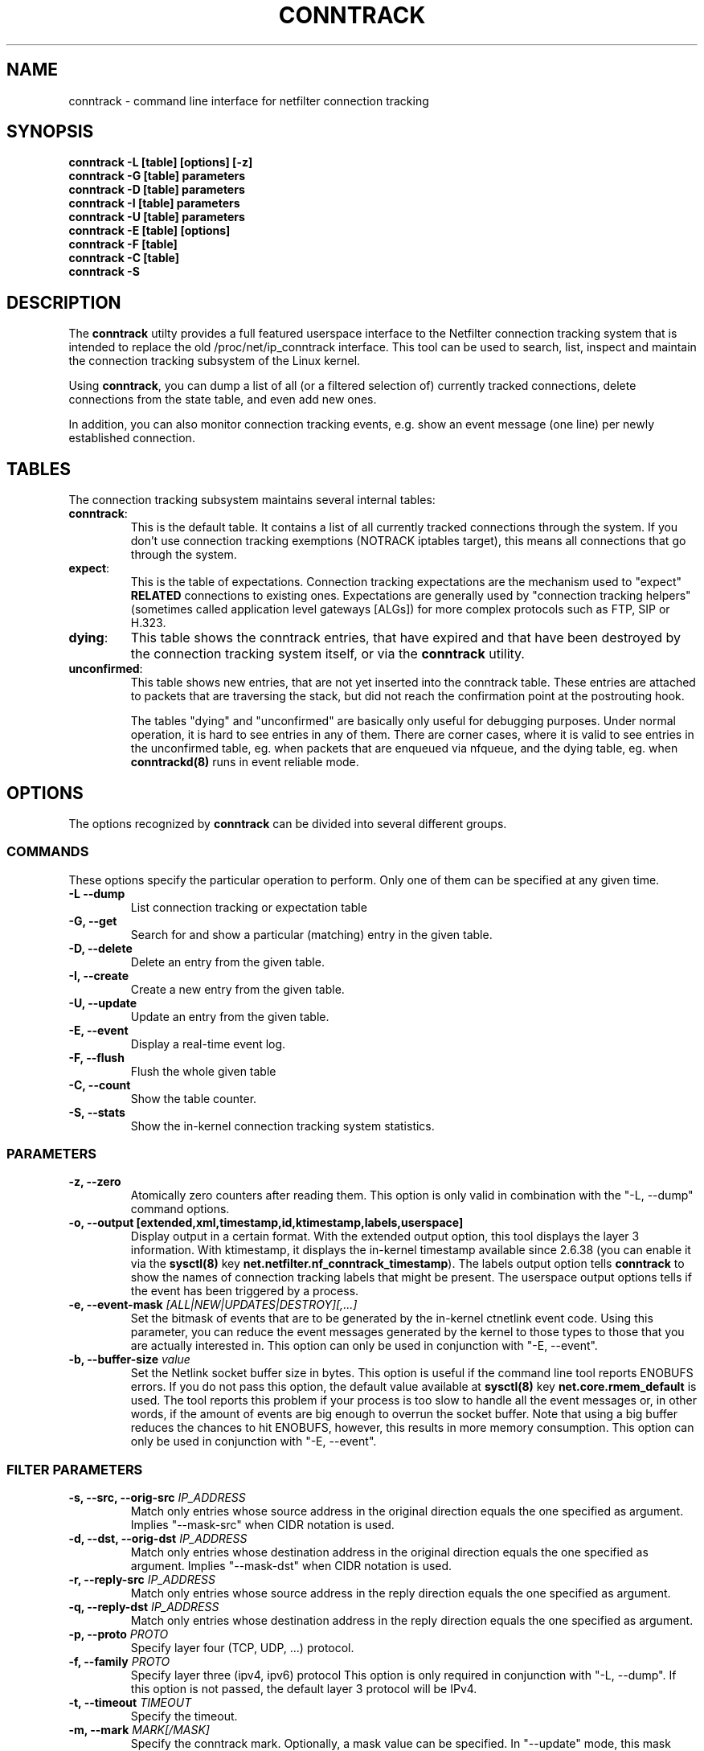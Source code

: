 .TH CONNTRACK 8 "Sep 26, 2017" "" ""

.\" Man page written by Harald Welte <laforge@netfilter.org (Jun 2005)
.\" Maintained by Pablo Neira Ayuso <pablo@netfilter.org (May 2007)

.SH NAME
conntrack \- command line interface for netfilter connection tracking
.SH SYNOPSIS
.BR "conntrack -L [table] [options] [-z]"
.br
.BR "conntrack -G [table] parameters"
.br
.BR "conntrack -D [table] parameters"
.br
.BR "conntrack -I [table] parameters"
.br
.BR "conntrack -U [table] parameters"
.br
.BR "conntrack -E [table] [options]"
.br
.BR "conntrack -F [table]"
.br
.BR "conntrack -C [table]"
.br
.BR "conntrack -S "
.SH DESCRIPTION
The \fBconntrack\fP utilty provides a full featured userspace interface to the
Netfilter connection tracking system that is intended to replace the old
/proc/net/ip_conntrack interface. This tool can be used to search, list,
inspect and maintain the connection tracking subsystem of the Linux kernel.

Using \fBconntrack\fP, you can dump a list of all (or a filtered selection of)
currently tracked connections, delete connections from the state table, and
even add new ones.

In addition, you can also monitor connection tracking events, e.g. show an
event message (one line) per newly established connection.

.SH TABLES
The connection tracking subsystem maintains several internal tables:
.TP
.BR "conntrack" :
This is the default table.  It contains a list of all currently tracked
connections through the system.  If you don't use connection tracking
exemptions (NOTRACK iptables target), this means all connections that go
through the system.
.TP
.BR "expect" :
This is the table of expectations.  Connection tracking expectations are the
mechanism used to "expect" \fBRELATED\fP connections to existing ones.
Expectations are generally used by "connection tracking helpers" (sometimes
called application level gateways [ALGs]) for more complex protocols such as
FTP, SIP or H.323.
.TP
.BR "dying" :
This table shows the conntrack entries, that have expired and that have been
destroyed by the connection tracking system itself, or via the \fBconntrack\fP
utility.
.TP
.BR "unconfirmed" :
This table shows new entries, that are not yet inserted into the conntrack
table. These entries are attached to packets that are traversing the stack,
but did not reach the confirmation point at the postrouting hook.

The tables "dying" and "unconfirmed" are basically only useful for debugging
purposes. Under normal operation, it is hard to see entries in any of them.
There are corner cases, where it is valid to see entries in the
unconfirmed table, eg. when packets that are enqueued via nfqueue, and
the dying table, eg. when \fBconntrackd(8)\fP runs in event reliable mode.

.SH OPTIONS
The options recognized by \fBconntrack\fP can be divided into several different
groups.

.SS COMMANDS
These options specify the particular operation to perform.  Only one of them
can be specified at any given time.
.TP
.BI "-L --dump "
List connection tracking or expectation table
.TP
.BI "-G, --get "
Search for and show a particular (matching) entry in the given table.
.TP
.BI "-D, --delete "
Delete an entry from the given table.
.TP
.BI "-I, --create "
Create a new entry from the given table.
.TP
.BI "-U, --update "
Update an entry from the given table.
.TP
.BI "-E, --event "
Display a real-time event log.
.TP
.BI "-F, --flush "
Flush the whole given table
.TP
.BI "-C, --count "
Show the table counter.
.TP
.BI "-S, --stats "
Show the in-kernel connection tracking system statistics.

.SS PARAMETERS
.TP
.BI "-z, --zero "
Atomically zero counters after reading them.  This option is only valid in
combination with the "\-L, \-\-dump" command options.
.TP
.BI "-o, --output [extended,xml,timestamp,id,ktimestamp,labels,userspace] "
Display output in a certain format. With the extended output option, this tool
displays the layer 3 information. With ktimestamp, it displays the in-kernel
timestamp available since 2.6.38 (you can enable it via the \fBsysctl(8)\fP
key \fBnet.netfilter.nf_conntrack_timestamp\fP).
The labels output option tells \fBconntrack\fP to show the names of connection
tracking labels that might be present.
The userspace output options tells if the event has been triggered by a process.
.TP
.BI "-e, --event-mask " "[ALL|NEW|UPDATES|DESTROY][,...]"
Set the bitmask of events that are to be generated by the in-kernel ctnetlink
event code.  Using this parameter, you can reduce the event messages generated
by the kernel to those types to those that you are actually interested in.
.
This option can only be used in conjunction with "\-E, \-\-event".
.TP
.BI "-b, --buffer-size " "value"
Set the Netlink socket buffer size in bytes. This option is useful if the
command line tool reports ENOBUFS errors. If you do not pass this option, the
default value available at \fBsysctl(8)\fP key \fBnet.core.rmem_default\fP is
used. The tool reports this problem if your process is too slow to handle all
the event messages or, in other words, if the amount of events are big enough
to overrun the socket buffer. Note that using a big buffer reduces the chances
to hit ENOBUFS, however, this results in more memory consumption.
.
This option can only be used in conjunction with "\-E, \-\-event".

.SS FILTER PARAMETERS
.TP
.BI "-s, --src, --orig-src " IP_ADDRESS
Match only entries whose source address in the original direction equals the
one specified as argument. Implies "--mask-src" when CIDR notation is used.
.TP
.BI "-d, --dst, --orig-dst " IP_ADDRESS
Match only entries whose destination address in the original direction equals
the one specified as argument. Implies "--mask-dst" when CIDR notation is used.
.TP
.BI "-r, --reply-src " IP_ADDRESS
Match only entries whose source address in the reply direction equals the one
specified as argument.
.TP
.BI "-q, --reply-dst " IP_ADDRESS
Match only entries whose destination address in the reply direction equals the
one specified as argument.
.TP
.BI "-p, --proto " "PROTO "
Specify layer four (TCP, UDP, ...) protocol.
.TP
.BI "-f, --family " "PROTO"
Specify layer three (ipv4, ipv6) protocol
This option is only required in conjunction with "\-L, \-\-dump". If this
option is not passed, the default layer 3 protocol will be IPv4.
.TP
.BI "-t, --timeout " "TIMEOUT"
Specify the timeout.
.TP
.BI "-m, --mark " "MARK[/MASK]"
Specify the conntrack mark.  Optionally, a mask value can be specified.
In "\-\-update" mode, this mask specifies the bits that should be zeroed before
XORing the MARK value into the ctmark.
Otherwise, the mask is logically ANDed with the existing mark before the
comparision. In "\-\-create" mode, the mask is ignored.
.TP
.BI "-l, --label " "LABEL"
Specify a conntrack label.
This option is only available in conjunction with "\-L, \-\-dump",
"\-E, \-\-event", "\-U \-\-update" or "\-D \-\-delete".
Match entries whose labels match at least those specified.
Use multiple \-l commands to specify multiple labels that need to be set.
Match entries whose labels matches at least those specified as arguments.
.TP
.BI "--label-add " "LABEL"
Specify the conntrack label to add to to the selected conntracks.
This option is only available in conjunction with "\-I, \-\-create" or
"\-U, \-\-update".
.TP
.BI "--label-del " "[LABEL]"
Specify the conntrack label to delete from the selected conntracks.
If no label is given, all labels are deleted.
This option is only available in conjunction with "\-U, \-\-update".
.TP
.BI "-c, --secmark " "SECMARK"
Specify the conntrack selinux security mark.
.TP
.BI "-u, --status " "[ASSURED|SEEN_REPLY|FIXED_TIMEOUT|EXPECTED|UNSET][,...]"
Specify the conntrack status.
.TP
.BI "-n, --src-nat "
Filter source NAT connections.
.TP
.BI "-g, --dst-nat "
Filter destination NAT connections.
.TP
.BI "-j, --any-nat "
Filter any NAT connections.
.TP
.BI "-w, --zone "
Filter by conntrack zone. See iptables CT target for more information.
.TP
.BI "--orig-zone "
Filter by conntrack zone in original direction.
See iptables CT target for more information.
.TP
.BI "--reply-zone "
Filter by conntrack zone in reply direction.
See iptables CT target for more information.
.TP
.BI "--tuple-src " IP_ADDRESS
Specify the tuple source address of an expectation.
Implies "--mask-src" when CIDR notation is used.
.TP
.BI "--tuple-dst " IP_ADDRESS
Specify the tuple destination address of an expectation.
Implies "--mask-dst" when CIDR notation is used.
.TP
.BI "--mask-src " IP_ADDRESS
Specify the source address mask.
For conntracks this option is only available in conjunction with
"\-L, \-\-dump", "\-E, \-\-event", "\-U \-\-update" or "\-D \-\-delete".
For expectations this option is only available in conjunction with
"\-I, \-\-create".
.TP
.BI "--mask-dst " IP_ADDRESS
Specify the destination address mask.
Same limitations as for "--mask-src".

.SS PROTOCOL FILTER PARAMETERS
.TP
TCP-specific fields:
.TP
.BI "--sport, --orig-port-src " "PORT"
Source port in original direction
.TP
.BI "--dport, --orig-port-dst " "PORT"
Destination port in original direction
.TP
.BI "--reply-port-src " "PORT"
Source port in reply direction
.TP
.BI "--reply-port-dst " "PORT"
Destination port in reply direction
.TP
.BI "--state " "state"
TCP state, one of NONE, SYN_SENT, SYN_RECV, ESTABLISHED, FIN_WAIT, CLOSE_WAIT,
LAST_ACK, TIME_WAIT, CLOSE or LISTEN.

.TP
UDP-specific fields:
.TP
.BI "--sport, --orig-port-src " "PORT"
Source port in original direction
.TP
.BI "--dport, --orig-port-dst " "PORT"
Destination port in original direction
.TP
.BI "--reply-port-src " "PORT"
Source port in reply direction
.TP
.BI "--reply-port-dst " "PORT"
Destination port in reply direction

.TP
ICMP-specific fields:
.TP
.BI "--icmp-type " "TYPE"
ICMP Type. Has to be specified numerically.
.TP
.BI "--icmp-code " "CODE"
ICMP Code. Has to be specified numerically.
.TP
.BI "--icmp-id " "ID"
ICMP Id. Has to be specified numerically (non-mandatory)

.TP
UDPlite-specific fields:
.TP
.BI "--sport, --orig-port-src " "PORT"
Source port in original direction
.TP
.BI "--dport, --orig-port-dst " "PORT"
Destination port in original direction
.TP
.BI "--reply-port-src " "PORT"
Source port in reply direction
.TP
.BI "--reply-port-dst " "PORT"
Destination port in reply direction

.TP
SCTP-specific fields:
.TP
.BI "--sport, --orig-port-src " "PORT"
Source port in original direction
.TP
.BI "--dport, --orig-port-dst " "PORT"
Destination port in original direction
.TP
.BI "--reply-port-src " "PORT"
Source port in reply direction
.TP
.BI "--reply-port-dst " "PORT"
Destination port in reply direction
.TP
.BI "--state " "state"
SCTP state, one of NONE, CLOSED, COOKIE_WAIT, COOKIE_ECHOED, ESTABLISHED,
SHUTDOWN_SENT, SHUTDOWN_RECD, SHUTDOWN_ACK_SENT.
.TP
.BI "--orig-vtag " "value"
Verification tag (32-bits value) in the original direction
.TP
.BI "--reply-vtag " "value"
Verification tag (32-bits value) in the reply direction

.TP
DCCP-specific fields (needs Linux >= 2.6.30):
.TP
.BI "--sport, --orig-port-src " "PORT"
Source port in original direction
.TP
.BI "--dport, --orig-port-dst " "PORT"
Destination port in original direction
.TP
.BI "--reply-port-src " "PORT"
Source port in reply direction
.TP
.BI "--reply-port-dst " "PORT"
Destination port in reply direction
.TP
.BI "--state " "state"
DCCP state, one of NONE, REQUEST, RESPOND, PARTOPEN, OPEN, CLOSEREQ, CLOSING,
TIMEWAIT.
.TP
.BI "--role " "[client|server]"
Role that the original conntrack tuple is tracking

.TP
GRE-specific fields:
.TP
.BI "--srckey, --orig-key-src " "KEY"
Source key in original direction (in hexadecimal or decimal)
.TP
.BI "--dstkey, --orig-key-dst " "KEY"
Destination key in original direction (in hexadecimal or decimal)
.TP
.BI "--reply-key-src " "KEY"
Source key in reply direction (in hexadecimal or decimal)
.TP
.BI "--reply-key-dst " "KEY"
Destination key in reply direction (in hexadecimal or decimal)

.SH DIAGNOSTICS
The exit code is 0 for correct function.  Errors which appear to be caused by
invalid command line parameters cause an exit code of 2.  Any other errors
cause an exit code of 1.

.SH EXAMPLES
.TP
.B conntrack \-L
Show the connection tracking table in /proc/net/ip_conntrack format
.TP
.B conntrack \-L -o extended
Show the connection tracking table in /proc/net/nf_conntrack format, with
additional information.
.TP
.B conntrack \-L \-o xml
Show the connection tracking table in XML
.TP
.B conntrack \-L -f ipv6 -o extended
Only dump IPv6 connections in /proc/net/nf_conntrack format, with
additional information.
.TP
.B conntrack \-L --src-nat
Show source NAT connections
.TP
.B conntrack \-E \-o timestamp
Show connection events together with the timestamp
.TP
.B conntrack \-D \-s 1.2.3.4
Delete all flow whose source address is 1.2.3.4
.TP
.B conntrack \-U \-s 1.2.3.4 \-m 1
Set connmark to 1 of all the flows whose source address is 1.2.3.4

.SH BUGS
Please, report them to netfilter-devel@vger.kernel.org or file a bug in
Netfilter's bugzilla (https://bugzilla.netfilter.org).

.SH SEE ALSO
.BR nftables (8), iptables (8), conntrackd(8)
.br
See
.BR "http://conntrack-tools.netfilter.org"

.SH AUTHORS
Jay Schulist, Patrick McHardy, Harald Welte and Pablo Neira Ayuso wrote the
kernel-level "ctnetlink" interface that is used by the conntrack tool.
.PP
Pablo Neira Ayuso wrote and maintain the conntrack tool, Harald Welte added
support for conntrack based accounting counters.
.PP
Man page written by Harald Welte <laforge@netfilter.org> and
Pablo Neira Ayuso <pablo@netfilter.org>.
